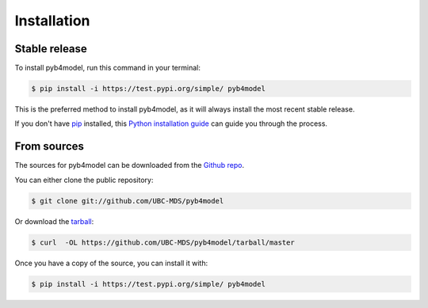 .. highlight:: shell

============
Installation
============


Stable release
--------------

To install pyb4model, run this command in your terminal:

.. code-block:: console

    $ pip install -i https://test.pypi.org/simple/ pyb4model

This is the preferred method to install pyb4model, as it will always install the most recent stable release.

If you don't have `pip`_ installed, this `Python installation guide`_ can guide
you through the process.

.. _pip: https://pip.pypa.io
.. _Python installation guide: http://docs.python-guide.org/en/latest/starting/installation/


From sources
------------

The sources for pyb4model can be downloaded from the `Github repo`_.

You can either clone the public repository:

.. code-block:: console

    $ git clone git://github.com/UBC-MDS/pyb4model

Or download the `tarball`_:

.. code-block:: console

    $ curl  -OL https://github.com/UBC-MDS/pyb4model/tarball/master

Once you have a copy of the source, you can install it with:

.. code-block:: console

    $ pip install -i https://test.pypi.org/simple/ pyb4model


.. _Github repo: https://github.com/UBC-MDS/pyb4model
.. _tarball: https://github.com/UBC-MDS/pyb4model/tarball/master
